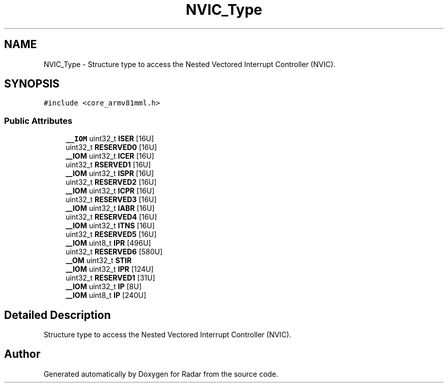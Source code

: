 .TH "NVIC_Type" 3 "Version 1.0.0" "Radar" \" -*- nroff -*-
.ad l
.nh
.SH NAME
NVIC_Type \- Structure type to access the Nested Vectored Interrupt Controller (NVIC)\&.  

.SH SYNOPSIS
.br
.PP
.PP
\fC#include <core_armv81mml\&.h>\fP
.SS "Public Attributes"

.in +1c
.ti -1c
.RI "\fB__IOM\fP uint32_t \fBISER\fP [16U]"
.br
.ti -1c
.RI "uint32_t \fBRESERVED0\fP [16U]"
.br
.ti -1c
.RI "\fB__IOM\fP uint32_t \fBICER\fP [16U]"
.br
.ti -1c
.RI "uint32_t \fBRSERVED1\fP [16U]"
.br
.ti -1c
.RI "\fB__IOM\fP uint32_t \fBISPR\fP [16U]"
.br
.ti -1c
.RI "uint32_t \fBRESERVED2\fP [16U]"
.br
.ti -1c
.RI "\fB__IOM\fP uint32_t \fBICPR\fP [16U]"
.br
.ti -1c
.RI "uint32_t \fBRESERVED3\fP [16U]"
.br
.ti -1c
.RI "\fB__IOM\fP uint32_t \fBIABR\fP [16U]"
.br
.ti -1c
.RI "uint32_t \fBRESERVED4\fP [16U]"
.br
.ti -1c
.RI "\fB__IOM\fP uint32_t \fBITNS\fP [16U]"
.br
.ti -1c
.RI "uint32_t \fBRESERVED5\fP [16U]"
.br
.ti -1c
.RI "\fB__IOM\fP uint8_t \fBIPR\fP [496U]"
.br
.ti -1c
.RI "uint32_t \fBRESERVED6\fP [580U]"
.br
.ti -1c
.RI "\fB__OM\fP uint32_t \fBSTIR\fP"
.br
.ti -1c
.RI "\fB__IOM\fP uint32_t \fBIPR\fP [124U]"
.br
.ti -1c
.RI "uint32_t \fBRESERVED1\fP [31U]"
.br
.ti -1c
.RI "\fB__IOM\fP uint32_t \fBIP\fP [8U]"
.br
.ti -1c
.RI "\fB__IOM\fP uint8_t \fBIP\fP [240U]"
.br
.in -1c
.SH "Detailed Description"
.PP 
Structure type to access the Nested Vectored Interrupt Controller (NVIC)\&. 

.SH "Author"
.PP 
Generated automatically by Doxygen for Radar from the source code\&.
